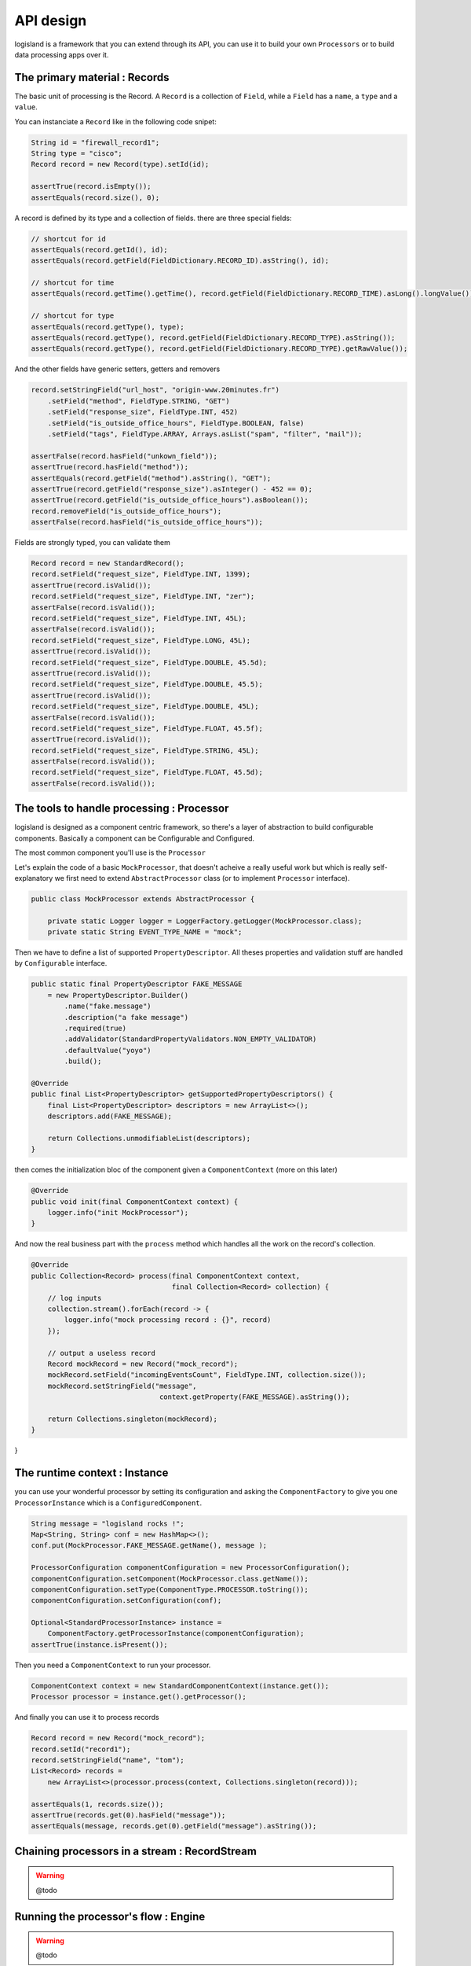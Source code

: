 

API design
==========
logisland is a framework that you can extend through its API, you can use it to build your own ``Processors`` or to build data processing apps over it.



The primary material : Records
------------------------------

The basic unit of processing is the Record.
A ``Record`` is a collection of ``Field``, while a ``Field`` has a ``name``, a ``type`` and a ``value``.

You can instanciate a ``Record`` like in the following code snipet:

.. code-block:: java

    String id = "firewall_record1";
    String type = "cisco";
    Record record = new Record(type).setId(id);

    assertTrue(record.isEmpty());
    assertEquals(record.size(), 0);

A record is defined by its type and a collection of fields. there are three special fields:

.. code-block:: java

    // shortcut for id
    assertEquals(record.getId(), id);
    assertEquals(record.getField(FieldDictionary.RECORD_ID).asString(), id);

    // shortcut for time
    assertEquals(record.getTime().getTime(), record.getField(FieldDictionary.RECORD_TIME).asLong().longValue());

    // shortcut for type
    assertEquals(record.getType(), type);
    assertEquals(record.getType(), record.getField(FieldDictionary.RECORD_TYPE).asString());
    assertEquals(record.getType(), record.getField(FieldDictionary.RECORD_TYPE).getRawValue());


And the other fields have generic setters, getters and removers

.. code-block:: java

    record.setStringField("url_host", "origin-www.20minutes.fr")
        .setField("method", FieldType.STRING, "GET")
        .setField("response_size", FieldType.INT, 452)
        .setField("is_outside_office_hours", FieldType.BOOLEAN, false)
        .setField("tags", FieldType.ARRAY, Arrays.asList("spam", "filter", "mail"));

    assertFalse(record.hasField("unkown_field"));
    assertTrue(record.hasField("method"));
    assertEquals(record.getField("method").asString(), "GET");
    assertTrue(record.getField("response_size").asInteger() - 452 == 0);
    assertTrue(record.getField("is_outside_office_hours").asBoolean());
    record.removeField("is_outside_office_hours");
    assertFalse(record.hasField("is_outside_office_hours"));

Fields are strongly typed, you can validate them

.. code-block:: java

    Record record = new StandardRecord();
    record.setField("request_size", FieldType.INT, 1399);
    assertTrue(record.isValid());
    record.setField("request_size", FieldType.INT, "zer");
    assertFalse(record.isValid());
    record.setField("request_size", FieldType.INT, 45L);
    assertFalse(record.isValid());
    record.setField("request_size", FieldType.LONG, 45L);
    assertTrue(record.isValid());
    record.setField("request_size", FieldType.DOUBLE, 45.5d);
    assertTrue(record.isValid());
    record.setField("request_size", FieldType.DOUBLE, 45.5);
    assertTrue(record.isValid());
    record.setField("request_size", FieldType.DOUBLE, 45L);
    assertFalse(record.isValid());
    record.setField("request_size", FieldType.FLOAT, 45.5f);
    assertTrue(record.isValid());
    record.setField("request_size", FieldType.STRING, 45L);
    assertFalse(record.isValid());
    record.setField("request_size", FieldType.FLOAT, 45.5d);
    assertFalse(record.isValid());

The tools to handle processing : Processor
------------------------------------------

logisland is designed as a component centric framework, so there's a layer of abstraction to build configurable components.
Basically a component can be Configurable and Configured.

The most common component you'll use is the ``Processor``

Let's explain the code of a basic ``MockProcessor``, that doesn't acheive a really useful work but which is really self-explanatory
we first need to extend ``AbstractProcessor`` class (or to implement ``Processor`` interface).

.. code-block:: java

    public class MockProcessor extends AbstractProcessor {

        private static Logger logger = LoggerFactory.getLogger(MockProcessor.class);
        private static String EVENT_TYPE_NAME = "mock";

Then we have to define a list of supported ``PropertyDescriptor``. All theses properties and validation stuff are handled by
``Configurable`` interface.

.. code-block:: java

        public static final PropertyDescriptor FAKE_MESSAGE
            = new PropertyDescriptor.Builder()
                .name("fake.message")
                .description("a fake message")
                .required(true)
                .addValidator(StandardPropertyValidators.NON_EMPTY_VALIDATOR)
                .defaultValue("yoyo")
                .build();

        @Override
        public final List<PropertyDescriptor> getSupportedPropertyDescriptors() {
            final List<PropertyDescriptor> descriptors = new ArrayList<>();
            descriptors.add(FAKE_MESSAGE);

            return Collections.unmodifiableList(descriptors);
        }


then comes the initialization bloc of the component given a ``ComponentContext`` (more on this later)

.. code-block:: java

    @Override
    public void init(final ComponentContext context) {
        logger.info("init MockProcessor");
    }

And now the real business part with the ``process`` method which handles all the work on the record's collection.

.. code-block:: java

    @Override
    public Collection<Record> process(final ComponentContext context,
                                      final Collection<Record> collection) {
        // log inputs
        collection.stream().forEach(record -> {
            logger.info("mock processing record : {}", record)
        });

        // output a useless record
        Record mockRecord = new Record("mock_record");
        mockRecord.setField("incomingEventsCount", FieldType.INT, collection.size());
        mockRecord.setStringField("message",
                                   context.getProperty(FAKE_MESSAGE).asString());

        return Collections.singleton(mockRecord);
    }


}


The runtime context : Instance
------------------------------
you can use your wonderful processor by setting its configuration and asking the ``ComponentFactory`` to give you one ``ProcessorInstance`` which is a ``ConfiguredComponent``.

.. code-block:: java

    String message = "logisland rocks !";
    Map<String, String> conf = new HashMap<>();
    conf.put(MockProcessor.FAKE_MESSAGE.getName(), message );

    ProcessorConfiguration componentConfiguration = new ProcessorConfiguration();
    componentConfiguration.setComponent(MockProcessor.class.getName());
    componentConfiguration.setType(ComponentType.PROCESSOR.toString());
    componentConfiguration.setConfiguration(conf);

    Optional<StandardProcessorInstance> instance =
        ComponentFactory.getProcessorInstance(componentConfiguration);
    assertTrue(instance.isPresent());

Then you need a ``ComponentContext`` to run your processor.

.. code-block:: java

    ComponentContext context = new StandardComponentContext(instance.get());
    Processor processor = instance.get().getProcessor();

And finally you can use it to process records

.. code-block:: java

    Record record = new Record("mock_record");
    record.setId("record1");
    record.setStringField("name", "tom");
    List<Record> records =
        new ArrayList<>(processor.process(context, Collections.singleton(record)));

    assertEquals(1, records.size());
    assertTrue(records.get(0).hasField("message"));
    assertEquals(message, records.get(0).getField("message").asString());



Chaining processors in a stream : RecordStream
----------------------------------------------

.. warning:: @todo



Running the processor's flow : Engine
-------------------------------------

.. warning:: @todo




Packaging and conf
------------------

The end user of logisland is not the developer, but the business analyst which does understand any line of code.
That's why we can deploy all our components through yaml config files

.. code-block:: yaml

    - processor: mock_processor
      component: com.hurence.logisland.processor.MockProcessor
      type: parser
      documentation: a parser that produce events for nothing
      configuration:
         fake.message: the super message



